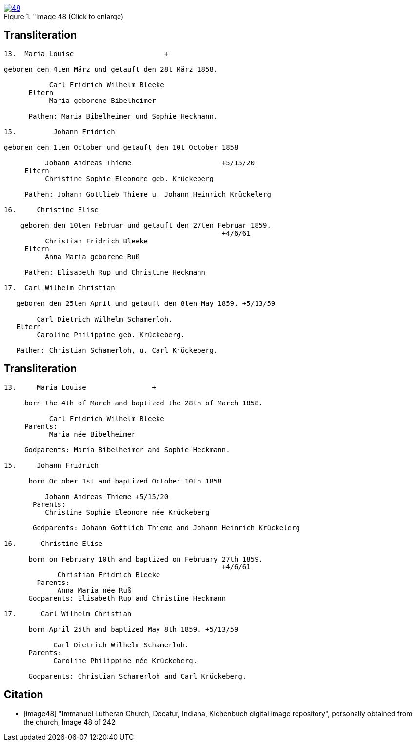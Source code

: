 
image::48.jpg[align="left",title="Image 48 (Click to enlarge),link=self]

== Transliteration

....
13.  Maria Louise                      +

geboren den 4ten März und getauft den 28t März 1858.

           Carl Fridrich Wilhelm Bleeke
      Eltern
           Maria geborene Bibelheimer

      Pathen: Maria Bibelheimer und Sophie Heckmann.

15.         Johann Fridrich

geboren den 1ten October und getauft den 10t October 1858

          Johann Andreas Thieme                      +5/15/20
     Eltern
          Christine Sophie Eleonore geb. Krückeberg

     Pathen: Johann Gottlieb Thieme u. Johann Heinrich Krückelerg

16.     Christine Elise

    geboren den 10ten Februar und getauft den 27ten Februar 1859.
                                                     +4/6/61
          Christian Fridrich Bleeke
     Eltern
          Anna Maria geborene Ruß

     Pathen: Elisabeth Rup und Christine Heckmann

17.  Carl Wilhelm Christian

   geboren den 25ten April und getauft den 8ten May 1859. +5/13/59

        Carl Dietrich Wilhelm Schamerloh.
   Eltern 
        Caroline Philippine geb. Krückeberg.

   Pathen: Christian Schamerloh, u. Carl Krückeberg.
....

== Transliteration

....
13.     Maria Louise                +

     born the 4th of March and baptized the 28th of March 1858.

           Carl Fridrich Wilhelm Bleeke
     Parents:
           Maria née Bibelheimer

     Godparents: Maria Bibelheimer and Sophie Heckmann.

15.     Johann Fridrich

      born October 1st and baptized October 10th 1858

          Johann Andreas Thieme +5/15/20
       Parents:
          Christine Sophie Eleonore née Krückeberg

       Godparents: Johann Gottlieb Thieme and Johann Heinrich Krückelerg

16.      Christine Elise

      born on February 10th and baptized on February 27th 1859.
                                                     +4/6/61
             Christian Fridrich Bleeke
        Parents:
             Anna Maria née Ruß
      Godparents: Elisabeth Rup and Christine Heckmann

17.      Carl Wilhelm Christian

      born April 25th and baptized May 8th 1859. +5/13/59

            Carl Dietrich Wilhelm Schamerloh.
      Parents:
            Caroline Philippine née Krückeberg.

      Godparents: Christian Schamerloh and Carl Krückeberg.
....

[bibliography]
== Citation

* [[[image48]]] "Immanuel Lutheran Church, Decatur, Indiana, Kichenbuch digital image repository", personally obtained from the
church, Image 48 of 242
